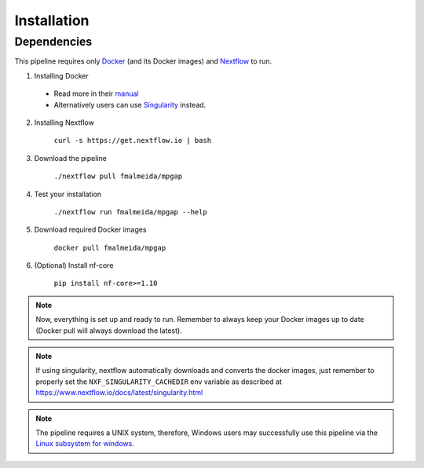 .. _installation:

************
Installation
************

Dependencies
============

This pipeline requires only `Docker <https://www.docker.com/>`_ (and its Docker images) and `Nextflow <https://www.nextflow.io/docs/latest/index.html>`_ to run.

1. Installing Docker

  + Read more in their `manual <https://docs.docker.com/>`_
  + Alternatively users can use `Singularity <https://sylabs.io/singularity/>`_ instead.

2. Installing Nextflow

    ``curl -s https://get.nextflow.io | bash``

3. Download the pipeline

    ``./nextflow pull fmalmeida/mpgap``

4. Test your installation

    ``./nextflow run fmalmeida/mpgap --help``

5. Download required Docker images

    ``docker pull fmalmeida/mpgap``

6. (Optional) Install nf-core

    ``pip install nf-core>=1.10``

.. note::

  Now, everything is set up and ready to run. Remember to always keep your Docker images up to date (Docker pull will always download the latest).

.. note::

	 If using singularity, nextflow automatically downloads and converts the docker images, just remember to properly set the ``NXF_SINGULARITY_CACHEDIR`` env variable as described at https://www.nextflow.io/docs/latest/singularity.html

.. note::

	The pipeline requires a UNIX system, therefore, Windows users may successfully use this pipeline via the `Linux subsystem for windows <https://docs.microsoft.com/pt-br/windows/wsl/install-win10>`_.
